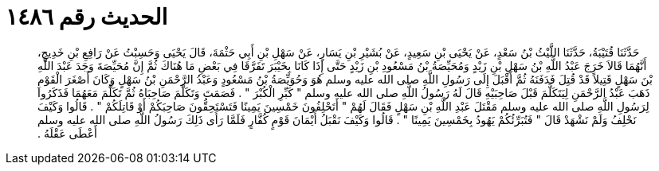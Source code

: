 
= الحديث رقم ١٤٨٦

[quote.hadith]
حَدَّثَنَا قُتَيْبَةُ، حَدَّثَنَا اللَّيْثُ بْنُ سَعْدٍ، عَنْ يَحْيَى بْنِ سَعِيدٍ، عَنْ بُشَيْرِ بْنِ يَسَارٍ، عَنْ سَهْلِ بْنِ أَبِي حَثْمَةَ، قَالَ يَحْيَى وَحَسِبْتُ عَنْ رَافِعِ بْنِ خَدِيجٍ، أَنَّهُمَا قَالاَ خَرَجَ عَبْدُ اللَّهِ بْنُ سَهْلِ بْنِ زَيْدٍ وَمُحَيِّصَةُ بْنُ مَسْعُودِ بْنِ زَيْدٍ حَتَّى إِذَا كَانَا بِخَيْبَرَ تَفَرَّقَا فِي بَعْضِ مَا هُنَاكَ ثُمَّ إِنَّ مُحَيِّصَةَ وَجَدَ عَبْدَ اللَّهِ بْنَ سَهْلٍ قَتِيلاً قَدْ قُتِلَ فَدَفَنَهُ ثُمَّ أَقْبَلَ إِلَى رَسُولِ اللَّهِ صلى الله عليه وسلم هُوَ وَحُوَيِّصَةُ بْنُ مَسْعُودٍ وَعَبْدُ الرَّحْمَنِ بْنُ سَهْلٍ وَكَانَ أَصْغَرَ الْقَوْمِ ذَهَبَ عَبْدُ الرَّحْمَنِ لِيَتَكَلَّمَ قَبْلَ صَاحِبَيْهِ قَالَ لَهُ رَسُولُ اللَّهِ صلى الله عليه وسلم ‏"‏ كَبِّرِ الْكُبْرَ ‏"‏ ‏.‏ فَصَمَتَ وَتَكَلَّمَ صَاحِبَاهُ ثُمَّ تَكَلَّمَ مَعَهُمَا فَذَكَرُوا لِرَسُولِ اللَّهِ صلى الله عليه وسلم مَقْتَلَ عَبْدِ اللَّهِ بْنِ سَهْلٍ فَقَالَ لَهُمْ ‏"‏ أَتَحْلِفُونَ خَمْسِينَ يَمِينًا فَتَسْتَحِقُّونَ صَاحِبَكُمْ أَوْ قَاتِلَكُمْ ‏"‏ ‏.‏ قَالُوا وَكَيْفَ نَحْلِفُ وَلَمْ نَشْهَدْ قَالَ ‏"‏ فَتُبَرِّئُكُمْ يَهُودُ بِخَمْسِينَ يَمِينًا ‏"‏ ‏.‏ قَالُوا وَكَيْفَ نَقْبَلُ أَيْمَانَ قَوْمٍ كُفَّارٍ فَلَمَّا رَأَى ذَلِكَ رَسُولُ اللَّهِ صلى الله عليه وسلم أَعْطَى عَقْلَهُ ‏.‏
